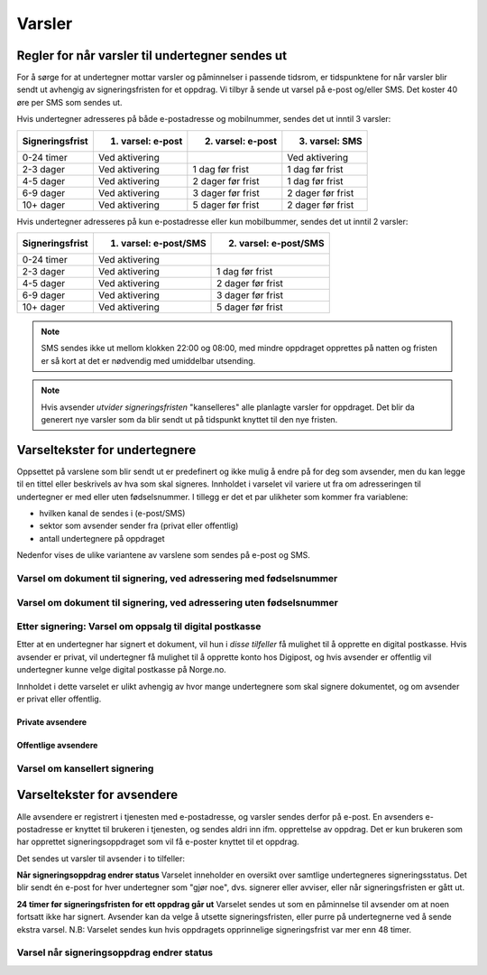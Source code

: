 Varsler
********

Regler for når varsler til undertegner sendes ut
==================================================

For å sørge for at undertegner mottar varsler og påminnelser i passende tidsrom, er tidspunktene for når varsler blir sendt ut avhengig av signeringsfristen for et oppdrag. Vi tilbyr å sende ut varsel på e-post og/eller SMS. Det koster 40 øre per SMS som sendes ut.

Hvis undertegner adresseres på både e-postadresse og mobilnummer, sendes
det ut inntil 3 varsler:

=============== ================= ================= =================
Signeringsfrist 1. varsel: e-post 2. varsel: e-post 3. varsel: SMS
=============== ================= ================= =================
0-24 timer      Ved aktivering                      Ved aktivering
2-3 dager       Ved aktivering    1 dag før frist   1 dag før frist
4-5 dager       Ved aktivering    2 dager før frist 1 dag før frist
6-9 dager       Ved aktivering    3 dager før frist 2 dager før frist
10+ dager       Ved aktivering    5 dager før frist 2 dager før frist
=============== ================= ================= =================

.. raw:: html

   <!-- Tabellen er generert vha. http://www.tablesgenerator.com/markdown_tables -->

Hvis undertegner adresseres på kun e-postadresse eller kun mobilbummer, sendes det ut inntil 2 varsler:

=============== ===================== =====================
Signeringsfrist 1. varsel: e-post/SMS 2. varsel: e-post/SMS
=============== ===================== =====================
0-24 timer      Ved aktivering
2-3 dager       Ved aktivering        1 dag før frist
4-5 dager       Ved aktivering        2 dager før frist
6-9 dager       Ved aktivering        3 dager før frist
10+ dager       Ved aktivering        5 dager før frist
=============== ===================== =====================

.. raw:: html

   <!-- Tabellen er generert vha. http://www.tablesgenerator.com/markdown_tables -->

.. NOTE:: SMS sendes ikke ut mellom klokken 22:00 og 08:00, med mindre oppdraget opprettes på natten og fristen er så kort at det er nødvendig med umiddelbar utsending.

.. NOTE:: Hvis avsender *utvider signeringsfristen* "kanselleres" alle planlagte varsler for oppdraget. Det blir da generert nye varsler som da blir sendt ut på tidspunkt knyttet til den nye fristen.


Varseltekster for undertegnere
===============================

Oppsettet på varslene som blir sendt ut er predefinert og ikke mulig å endre på for deg som avsender, men du kan legge til en tittel eller beskrivels av hva som skal signeres. Innholdet i varselet vil variere ut fra om adresseringen til undertegner er med eller uten fødselsnummer. I tillegg er det et par ulikheter som kommer fra variablene:

- hvilken kanal de sendes i (e-post/SMS)
- sektor som avsender sender fra (privat eller offentlig)
- antall undertegnere på oppdraget

Nedenfor vises de ulike variantene av varslene som sendes på e-post og SMS.


Varsel om dokument til signering, ved adressering med fødselsnummer
____________________________________________________________________

..  tabs::

    ..  tab:: E-post 1. varsel

        **Emne**: Dokument til signering fra [Avsender]

        Hei!

        Du har fått en forespørsel om å signere et dokument fra [Avsender]: [Tittel på dokumentet].
        
        Dokumentet er nå signert av [antall] og må signeres innen [signeringsfrist] / Dokumentet må signeres innen [signeringsfrist].
        
        Du kan signere med [disse elektroniske e-IDene].

        Logg deg inn på [signering.posten.no/logginn] for å signere dokumentet.

        Hilsen Posten
    
      
    ..  tab:: E-post 2. varsel

        **Emne**: Påminnelse: Dokument til signering fra [Avsender]

        Hei!

        Vi vil minne om at du fortsatt har et dokument til signering fra [Avsender]: [Tittel på dokumentet].
        
        Dokumentet er nå signert av [antall] og må signeres innen [signeringsfrist] / Dokumentet må signeres innen [signeringsfrist].
        
        Du kan signere med [disse elektroniske e-IDene].

        Logg deg inn på [signering.posten.no/logginn] for å signere dokumentet.

        Rekker du ikke å signere innen fristen? Usignerte dokumenter slettes når fristen går ut. Kontakt [Avsender] for å få dokumentet tilsendt på nytt.

        Hilsen Posten


..  tabs::

    ..  tab:: SMS 1. varsel

        Du har et dokument til signering fra [Avsender]. Logg inn og signer på [signering.posten.no/logginn] innen [signeringsfrist].
         
    ..  tab:: SMS 2./3. varsel

        Du har et usignert dokument fra [Avsender]. Logg inn og signer på [signering.posten.no/logginn] innen [signeringsfrist].
         

Varsel om dokument til signering, ved adressering uten fødselsnummer
____________________________________________________________________

..  tabs::
         
    ..  tab:: E-post 1. varsel

        **Emne**: Dokument til signering fra [Avsender]

        Hei!
        Du har fått en forespørsel om å signere et dokument fra [Avsender]: [Dokumenttittel].
        
        Dokumentet er nå signert av [antall] og må signeres innen [signeringsfrist] / Dokumentet må signeres innen [signeringsfrist].
        
        Du kan signere med *disse elektroniske ID-ene*.
        
        Slik signerer du:
        1) Klikk på lenken under
        2) Skriv inn sikkerhetskode XXXX
        3) Les og signer dokumentet
        
        https://signering.posten.no/uniklenke
        
        Hilsen Posten
         
    ..  tab:: E-post 2. varsel

        **Emne**: Dokument til signering fra [Avsender]
        
        Hei!
        Vi vil minne om at du fortsatt har et dokument til signering fra [Avsender]: [Dokumenttittel].
        
        [Dokumentet er nå signert av [antall] og må signeres innen [signeringsfrist] / Dokumentet må signeres innen [signeringsfrist].
               
        Du kan signere med [disse elektroniske ID-ene].
        
        Slik signerer du:
        1) Klikk på lenken under
        2) Skriv inn sikkerhetskode [XXX]
        3) Les og signer dokumentet
        
        [https://signering.posten.no/uniklenke]
        
        Rekker du ikke å signere innen fristen?
        Usignerte dokumenter slettes når fristen går ut. Kontakt [Avsender] for å få dokumentet tilsendt på nytt.
               
        Hilsen Posten

.. tabs::
         
    ..  tab:: SMS 1. varsel

        Hei! [Avsender] ber deg signere et dokument. Bruk kode [XXXX] på [https://signering.posten.no/uniklenke] før [signeringsfrist].
         
    ..  tab:: SMS 2./3. varsel

        Hei! Husk signering for [Avsender]. Bruk kode [XXXX] på [https://signering.posten.no/uniklenke] før [signeringsfrist].



Etter signering: Varsel om oppsalg til digital postkasse
________________________________________________________

Etter at en undertegner har signert et dokument, vil hun i *disse tilfeller* få mulighet til å opprette en digital postkasse. Hvis avsender er privat, vil undertegner få mulighet til å opprette konto hos Digipost, og hvis avsender er offentlig vil undertegner kunne velge digital postkasse på Norge.no.

Innholdet i dette varselet er ulikt avhengig av hvor mange undertegnere som skal signere dokumentet, og om avsender er privat eller offentlig.

Private avsendere
^^^^^^^^^^^^^^^^^^^

..  tabs::

    ..  tab:: E-post, én undertegner

        **Emne**: Motta det signerte dokumentet i Digipost

        Hei!

        Du har nettopp signert et dokument fra [Avsender] gjennom Posten signering.

        Hvis du oppretter en konto i Digipost innen 7 dager, sendes dokumentet du signerte automatisk dit. Da har du det              lett tilgjengelig når du trenger det!
         
        Registrer deg i Digipost: https://www.digipost.no/app/registrering ,

        Hilsen Posten
    
    ..  tab:: E-post, flere undertegnere

        **Emne**: Motta det signerte dokumentet i Digipost

        Hei!

        Du har tidligere signert et dokument fra [Avsender] gjennom Posten signering. Nå har alle undertegnerne signert, og avsender har mottatt det ferdigsignerte dokumentet.

        Hvis du også ønsker å motta dokumentet med alle signaturer, må du opprette en konto i Digipost innen 7 dager. Da sendes dokumentet automatisk dit, så har du det lett tilgjengelig når du trenger det.

        Registrer deg i Digipost: https://www.digipost.no/app/registrering ,
         
        Hilsen Posten
        
        
..  tabs::

    ..  tab:: SMS, én undertegner
       
        Hei, du har nettopp signert et dokument fra [Avsender] gjennom Posten signering.
        Hvis du oppretter en konto i Digipost innen 7 dager, sendes dokumentet du signerte automatisk dit: https://www.digipost.no/app/registrering

    ..  tab:: SMS, flere undertegnere
       
        Hei! Du har tidligere signert et dokument fra [Avsender] gjennom Posten signering.

        Nå har alle undertegnerne signert. Hvis du også ønsker å motta dokumentet med alle signaturer, må du opprette en konto i Digipost innen 7 dager. Da sendes dokumentet automatisk dit, så har du det lett tilgjengelig når du trenger            det: https://www.digipost.no/app/registrering


Offentlige avsendere
^^^^^^^^^^^^^^^^^^^^^
      
..  tabs::
      
    ..  tab:: E-post, én undertegner
       
        **Emne**: Motta det signerte dokumentet i din digitale postkasse

        Hei!

        Du har nettopp signert et dokument fra [Avsender] gjennom den nasjonale fellesløsningen e-Signering.

        Hvis du oppretter en konto i Digipost innen 7 dager, sendes dokumentet du signerte automatisk dit. Da har du det lett tilgjengelig når du trenger det!

        Opprett digital postkasse:
        https://www.norge.no/velg-digital-postkasse
 
    ..  tab:: E-post, flere undertegnere
       
        **Emne**: Motta det signerte dokumentet i din digitale postkasse

        Hei!

        Du har tidligere signert et dokument fra [Avsender] gjennom den nasjonale fellesløsningen e-Signering. Nå har alle undertegnerne signert, og avsender har mottatt det ferdigsignerte dokumentet. Hvis du også ønsker å motta dokumentet          med alle signaturer, må du opprette en digital postkasse innen 7 dager. Da sendes dokumentet automatisk dit, så har du det tilgjengelig når du trenger det!
         
        Opprett digital postkasse:
        https://www.norge.no/velg-digital-postkasse
        
..  tabs::
      
    ..  tab:: SMS, én undertegner
       
        Hei, du har nettopp signert et dokument fra [Avsender] gjennom den nasjonale fellesløsningen e-Signering.
        Hvis du oppretter en digital postkasse innen 7 dager, sendes dokumentet du signerte automatisk dit:                            https://www.norge.no/velg-digital-postkasse

    ..  tab:: SMS, flere undertegnere
       
        Hei, du har tidligere signert et dokument fra [Avsender] gjennom den nasjonale fellesløsningen e-Signering. Nå har alle undertegnerne signert. Hvis du også ønsker å motta dokumentet med alle signaturer, må du opprette en digital postkasse innen 7 dager. Da sendes dokumentet automatisk dit, så har du det lett tilgjengelig når du trenger det: https://www.norge.no/velg-digital-postkasse


Varsel om kansellert signering
_______________________________

..  tabs::
      
    ..  tab:: E-post
       
        **Emne**: Kansellert: Dokument til signering fra [Avsender]
        
        Hei!
        [Avsender] har trukket tilbake forespørselen om signering av [Dokumenttittel].
        Kontakt [Avsender] om du lurer på hvorfor de kansellerte, eller om du ønsker dokumentet tilsendt på nytt.
        
        Hilsen Posten

    ..  tab:: SMS
       
        Hei, du har tidligere signert et dokument fra [Avsender] gjennom den nasjonale fellesløsningen e-Signering. Nå har alle undertegnerne signert. Hvis du også ønsker å motta dokumentet med alle signaturer, må du opprette en digital postkasse innen 7 dager. Da sendes dokumentet automatisk dit, så har du det lett tilgjengelig når du trenger det: https://www.norge.no/velg-digital-postkasse

  
Varseltekster for avsendere
============================

Alle avsendere er registrert i tjenesten med e-postadresse, og varsler sendes derfor på e-post. En avsenders e-postadresse er knyttet til brukeren i tjenesten, og sendes aldri inn ifm. opprettelse av oppdrag. Det er kun brukeren som har opprettet signeringsoppdraget som vil få e-poster knyttet til et oppdrag.

Det sendes ut varsler til avsender i to tilfeller:

**Når signeringsoppdrag endrer status**
Varselet inneholder en oversikt over samtlige undertegneres signeringsstatus. Det blir sendt én e-post for hver undertegner som "gjør noe", dvs. signerer eller avviser, eller når signeringsfristen er gått ut.

**24 timer før signeringsfristen for ett oppdrag går ut**
Varselet sendes ut som en påminnelse til avsender om at noen fortsatt ikke har signert. Avsender kan da velge å utsette signeringsfristen, eller purre på undertegnerne ved å sende ekstra varsel.
N.B: Varselet sendes kun hvis oppdragets opprinnelige signeringsfrist var mer enn 48 timer.


Varsel når signeringsoppdrag endrer status
__________________________________________

..  tabs::
      
    ..  tab:: Statusendring
       
        **Emne**: Oppdatert signeringsstatus: Dokumentet er [delvis signert]/[ferdig signert]/[ferdig, men ufullstendig]
        
        Hei!
        Vi vil informere deg om at dokumentet med referanse [XXXX] har endret status til [delvis signert]/[ferdig signert]/[ferdig, men ufullstendig].
        
        Undertegner ********: [Venter]/[Avvist]/[Signert]/[Sperret]
        
        Logg deg inn på [https://signering.posten.no/virksomhet/#/] for å (utsette fristen eller for å) se detaljer om dokumentet.
        
        Hilsen Posten

    ..  tab:: Fristen går snart ut
        
        **Emne**: Signeringsfristen går ut om 24 timer
        
        Hei!
        Dkoumentet med referanse [XXXX] er fortsatt ikke signert av [undertegnere]. Det er nå kun 24 timer til signeringsfristen utløper. Du kan utsette fristen for signeringen ved å logge inn og klikke på "Utsett signeringsfrist". Om dokumentet ikek signeres innen fristen, stoppes prosessen, og du må eventuelt sende dokumentet på nytt for å hente inn signaturer.
        
        Logg deg inn på [https://signering.posten.no/virksomhet/#/] for å utsette fristen eller for å se detaljer om dokumentet.
        
        Hilsen Posten
        

